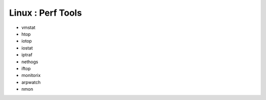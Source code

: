Linux : Perf Tools
++++++++++++++++++

.. contents::

* vmstat
* htop
* iotop
* iostat
* iptraf
* nethogs
* iftop
* monitorix
* arpwatch
* nmon

